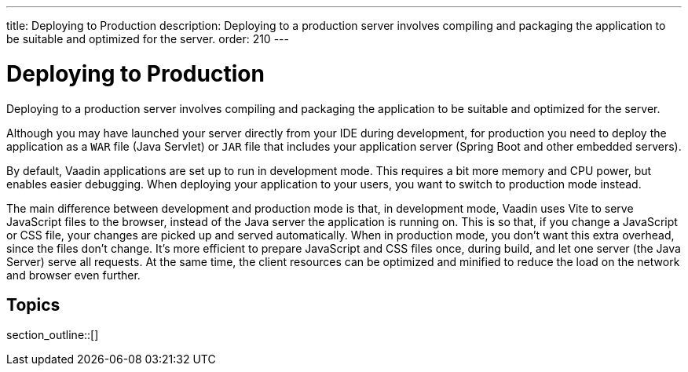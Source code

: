 ---
title: Deploying to Production
description: Deploying to a production server involves compiling and packaging the application to be suitable and optimized for the server.
order: 210
---

= Deploying to Production

Deploying to a production server involves compiling and packaging the application to be suitable and optimized for the server.

Although you may have launched your server directly from your IDE during development, for production you need to deploy the application as a `WAR` file (Java Servlet) or `JAR` file that includes your application server (Spring Boot and other embedded servers).

By default, Vaadin applications are set up to run in development mode.
This requires a bit more memory and CPU power, but enables easier debugging.
When deploying your application to your users, you want to switch to production mode instead.

The main difference between development and production mode is that, in development mode, Vaadin uses Vite to serve JavaScript files to the browser, instead of the Java server the application is running on.
This is so that, if you change a JavaScript or CSS file, your changes are picked up and served automatically.
When in production mode, you don't want this extra overhead, since the files don't change.
It's more efficient to prepare JavaScript and CSS files once, during build, and let one server (the Java Server) serve all requests.
At the same time, the client resources can be optimized and minified to reduce the load on the network and browser even further.

== Topics

section_outline::[]
